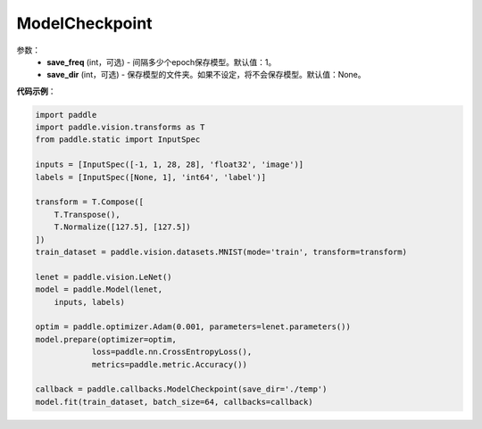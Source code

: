 .. _cn_api_paddle_callbacks_ModelCheckpoint:

ModelCheckpoint
-------------------------------

.. py:class:: paddle.callbacks.ModelCheckpoint(save_freq=1, save_dir=None)

 ``ModelCheckpoint`` 是一个日志回调类。

参数：
  - **save_freq** (int，可选) - 间隔多少个epoch保存模型。默认值：1。 
  - **save_dir** (int，可选) - 保存模型的文件夹。如果不设定，将不会保存模型。默认值：None。 


**代码示例**：

.. code-block:: python

    import paddle
    import paddle.vision.transforms as T
    from paddle.static import InputSpec

    inputs = [InputSpec([-1, 1, 28, 28], 'float32', 'image')]
    labels = [InputSpec([None, 1], 'int64', 'label')]

    transform = T.Compose([
        T.Transpose(),
        T.Normalize([127.5], [127.5])
    ])
    train_dataset = paddle.vision.datasets.MNIST(mode='train', transform=transform)

    lenet = paddle.vision.LeNet()
    model = paddle.Model(lenet,
        inputs, labels)

    optim = paddle.optimizer.Adam(0.001, parameters=lenet.parameters())
    model.prepare(optimizer=optim,
                loss=paddle.nn.CrossEntropyLoss(),
                metrics=paddle.metric.Accuracy())

    callback = paddle.callbacks.ModelCheckpoint(save_dir='./temp')
    model.fit(train_dataset, batch_size=64, callbacks=callback)
